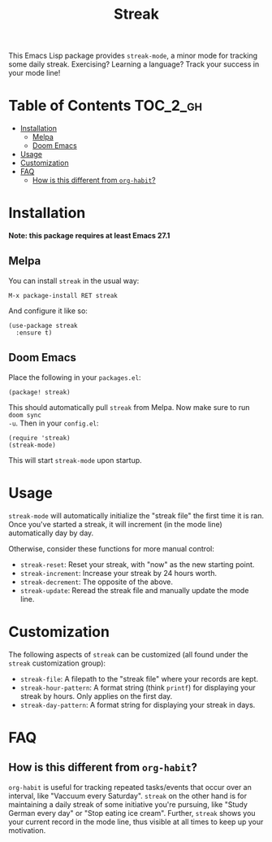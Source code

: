 #+TITLE: Streak

[[https://melpa.org/#/streak][file:https://melpa.org/packages/streak-badge.svg]]

This Emacs Lisp package provides =streak-mode=, a minor mode for tracking some
daily streak. Exercising? Learning a language? Track your success in your mode
line!

[[file:screenshot.png]]

* Table of Contents :TOC_2_gh:
- [[#installation][Installation]]
  - [[#melpa][Melpa]]
  - [[#doom-emacs][Doom Emacs]]
- [[#usage][Usage]]
- [[#customization][Customization]]
- [[#faq][FAQ]]
  - [[#how-is-this-different-from-org-habit][How is this different from =org-habit=?]]

* Installation

*Note: this package requires at least Emacs 27.1*

** Melpa

You can install =streak= in the usual way:

#+begin_example
M-x package-install RET streak
#+end_example

And configure it like so:

#+begin_src elisp
(use-package streak
  :ensure t)
#+end_src

** Doom Emacs

Place the following in your =packages.el=:

#+begin_src elisp
(package! streak)
#+end_src

This should automatically pull =streak= from Melpa. Now make sure to run =doom sync
-u=. Then in your =config.el=:

#+begin_src elisp
(require 'streak)
(streak-mode)
#+end_src

This will start =streak-mode= upon startup.

* Usage

=streak-mode= will automatically initialize the "streak file" the first time it is
ran. Once you've started a streak, it will increment (in the mode line)
automatically day by day.

Otherwise, consider these functions for more manual control:

+ =streak-reset=: Reset your streak, with "now" as the new starting point.
+ =streak-increment=: Increase your streak by 24 hours worth.
+ =streak-decrement=: The opposite of the above.
+ =streak-update=: Reread the streak file and manually update the mode line.

* Customization

The following aspects of =streak= can be customized (all found under the =streak=
customization group):

+ ~streak-file~: A filepath to the "streak file" where your records are kept.
+ ~streak-hour-pattern~: A format string (think ~printf~) for displaying your streak by hours. Only applies on the first day.
+ ~streak-day-pattern~: A format string for displaying your streak in days.

* FAQ

** How is this different from =org-habit=?

=org-habit= is useful for tracking repeated tasks/events that occur over an
interval, like "Vaccuum every Saturday". =streak= on the other hand is for
maintaining a daily streak of some initiative you're pursuing, like "Study
German every day" or "Stop eating ice cream". Further, =streak= shows you your
current record in the mode line, thus visible at all times to keep up your
motivation.
